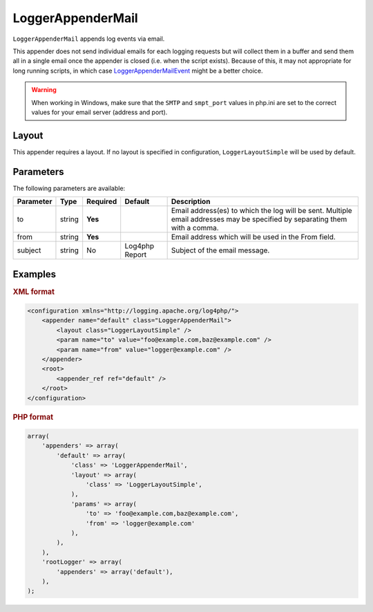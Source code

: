 ==================
LoggerAppenderMail
==================

``LoggerAppenderMail`` appends log events via email.

This appender does not send individual emails for each logging requests but will
collect them in a buffer and send them all in a single email once the appender
is closed (i.e. when the script exists). Because of this, it may not appropriate
for long running scripts, in which case `LoggerAppenderMailEvent`_ might be a
better choice.

.. _LoggerAppenderMailEvent: mail-event.html

.. warning::

    When working in Windows, make sure that the ``SMTP`` and ``smpt_port``
    values in php.ini are set to the correct values for your email server
    (address and port).


Layout
------

This appender requires a layout. If no layout is specified in configuration,
``LoggerLayoutSimple`` will be used by default.

Parameters
----------

The following parameters are available:

+-----------+---------+----------+---------+---------------------------------------------------------+
| Parameter | Type    | Required | Default | Description                                             |
+===========+=========+==========+=========+=========================================================+
| to        | string  | **Yes**  |         | Email address(es) to which the log will be sent.        |
|           |         |          |         | Multiple email addresses may be specified by separating |
|           |         |          |         | them with a comma.                                      |
+-----------+---------+----------+---------+---------------------------------------------------------+
| from      | string  | **Yes**  |         | Email address which will be used in the From field.     |
+-----------+---------+----------+---------+---------------------------------------------------------+
| subject   | string  | No       | Log4php | Subject of the email message.                           |
|           |         |          | Report  |                                                         |
+-----------+---------+----------+---------+---------------------------------------------------------+

Examples
--------

.. container:: tabs

    .. rubric:: XML format
    .. code-block:: xml

        <configuration xmlns="http://logging.apache.org/log4php/">
            <appender name="default" class="LoggerAppenderMail">
                <layout class="LoggerLayoutSimple" />
                <param name="to" value="foo@example.com,baz@example.com" />
                <param name="from" value="logger@example.com" />
            </appender>
            <root>
                <appender_ref ref="default" />
            </root>
        </configuration>

    .. rubric:: PHP format
    .. code-block:: php

        array(
            'appenders' => array(
                'default' => array(
                    'class' => 'LoggerAppenderMail',
                    'layout' => array(
                        'class' => 'LoggerLayoutSimple',
                    ),
                    'params' => array(
                        'to' => 'foo@example.com,baz@example.com',
                        'from' => 'logger@example.com'
                    ),
                ),
            ),
            'rootLogger' => array(
                'appenders' => array('default'),
            ),
        );

..  Licensed to the Apache Software Foundation (ASF) under one or more
    contributor license agreements. See the NOTICE file distributed with
    this work for additional information regarding copyright ownership.
    The ASF licenses this file to You under the Apache License, Version 2.0
    (the "License"); you may not use this file except in compliance with
    the License. You may obtain a copy of the License at

    http://www.apache.org/licenses/LICENSE-2.0

    Unless required by applicable law or agreed to in writing, software
    distributed under the License is distributed on an "AS IS" BASIS,
    WITHOUT WARRANTIES OR CONDITIONS OF ANY KIND, either express or implied.
    See the License for the specific language governing permissions and
    limitations under the License.
